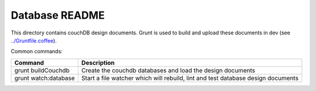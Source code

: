 Database README
===============

This directory contains couchDB design documents. Grunt is used to build and
upload these documents in dev (see `../Gruntfile.coffee <../Gruntfile.coffee>`_).

Common commands:

====================    ==============
Command                 Description
====================    ==============
grunt buildCouchdb      Create the couchdb databases and load the design documents
grunt watch:database    Start a file watcher which will rebuild, lint and test
                        database design documents
====================    ==============

